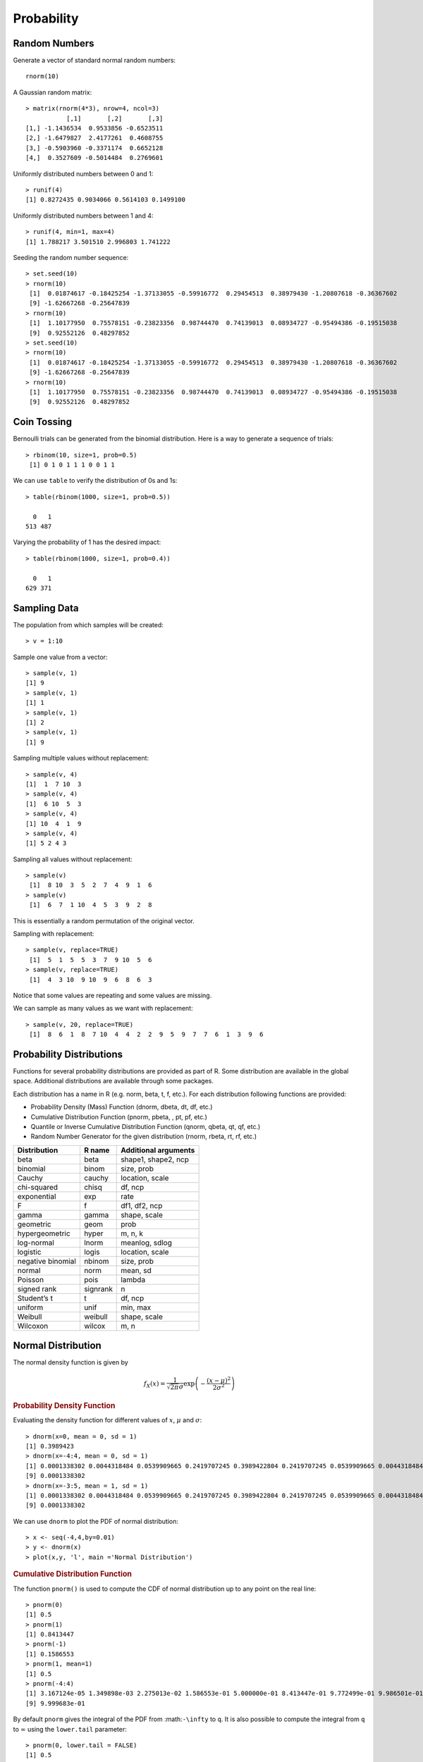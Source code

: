 Probability
====================

Random Numbers
------------------

.. index:: rnorm, runif


Generate a vector of standard normal random numbers::

	rnorm(10)

A Gaussian random matrix::

	> matrix(rnorm(4*3), nrow=4, ncol=3)
	           [,1]       [,2]       [,3]
	[1,] -1.1436534  0.9533856 -0.6523511
	[2,] -1.6479827  2.4177261  0.4608755
	[3,] -0.5903960 -0.3371174  0.6652128
	[4,]  0.3527609 -0.5014484  0.2769601


Uniformly distributed numbers between 0 and 1::

	> runif(4)
	[1] 0.8272435 0.9034066 0.5614103 0.1499100

Uniformly distributed numbers between 1 and 4::

	> runif(4, min=1, max=4)
	[1] 1.788217 3.501510 2.996803 1.741222


.. index:: set.seed

Seeding the random number sequence::

	> set.seed(10)
	> rnorm(10)
	 [1]  0.01874617 -0.18425254 -1.37133055 -0.59916772  0.29454513  0.38979430 -1.20807618 -0.36367602
	 [9] -1.62667268 -0.25647839
	> rnorm(10)
	 [1]  1.10177950  0.75578151 -0.23823356  0.98744470  0.74139013  0.08934727 -0.95494386 -0.19515038
	 [9]  0.92552126  0.48297852
	> set.seed(10)
	> rnorm(10)
	 [1]  0.01874617 -0.18425254 -1.37133055 -0.59916772  0.29454513  0.38979430 -1.20807618 -0.36367602
	 [9] -1.62667268 -0.25647839
	> rnorm(10)
	 [1]  1.10177950  0.75578151 -0.23823356  0.98744470  0.74139013  0.08934727 -0.95494386 -0.19515038
	 [9]  0.92552126  0.48297852
	 

Coin Tossing
------------------------

Bernoulli trials can be generated from the binomial distribution.
Here is a way to generate a sequence of trials::

	> rbinom(10, size=1, prob=0.5)
	 [1] 0 1 0 1 1 1 0 0 1 1

We can use ``table`` to verify the distribution of 0s and 1s::

	> table(rbinom(1000, size=1, prob=0.5))

	  0   1 
	513 487 

Varying the probability of 1 has the desired impact::

	> table(rbinom(1000, size=1, prob=0.4))

	  0   1 
	629 371 







Sampling Data
-----------------------

.. index:: sample

The population from which samples will be created::

	> v = 1:10

Sample one value from a vector::

	> sample(v, 1)
	[1] 9
	> sample(v, 1)
	[1] 1
	> sample(v, 1)
	[1] 2
	> sample(v, 1)
	[1] 9


Sampling multiple values without replacement::

	> sample(v, 4)
	[1]  1  7 10  3
	> sample(v, 4)
	[1]  6 10  5  3
	> sample(v, 4)
	[1] 10  4  1  9
	> sample(v, 4)
	[1] 5 2 4 3

Sampling all values without replacement::

	> sample(v)
	 [1]  8 10  3  5  2  7  4  9  1  6
	> sample(v)
	 [1]  6  7  1 10  4  5  3  9  2  8

This is essentially a random permutation of the original vector.

Sampling with replacement::

	> sample(v, replace=TRUE)
	 [1]  5  1  5  5  3  7  9 10  5  6
	> sample(v, replace=TRUE)
	 [1]  4  3 10  9 10  9  6  8  6  3


Notice that some values are repeating and some values are missing.

We can sample as many values as we want with replacement::

	> sample(v, 20, replace=TRUE)
	 [1]  8  6  1  8  7 10  4  4  2  2  9  5  9  7  7  6  1  3  9  6



Probability Distributions
-------------------------------

Functions for several probability distributions are provided as part of R.
Some distribution are available in the global space. Additional distributions
are available through some packages.  

Each distribution has a name in R (e.g. norm, beta, t, f, etc.). 
For each distribution following functions are provided:

* Probability Density (Mass) Function (dnorm, dbeta, dt, df, etc.)
* Cumulative Distribution Function (pnorm, pbeta, , pt, pf, etc.)
* Quantile or Inverse Cumulative Distribution Function (qnorm, qbeta, qt, qf, etc.)
* Random Number Generator for the given distribution (rnorm, rbeta, rt, rf, etc.)

.. list-table::
	:header-rows: 1

	* - Distribution	
	  - R name	
	  - Additional arguments
	* - beta	
	  - beta	
	  - shape1, shape2, ncp
	* - binomial	
	  - binom	
	  - size, prob
	* - Cauchy	
	  - cauchy	
	  - location, scale
	* - chi-squared	
	  - chisq	
	  - df, ncp
	* - exponential	
	  - exp	
	  - rate
	* - F	
	  - f	
	  - df1, df2, ncp
	* - gamma	
	  - gamma	
	  - shape, scale
	* - geometric	
	  - geom	
	  - prob
	* - hypergeometric	
	  - hyper	
	  - m, n, k
	* - log-normal	
	  - lnorm	
	  - meanlog, sdlog
	* - logistic	
	  - logis	
	  - location, scale
	* - negative binomial	
	  - nbinom	
	  - size, prob
	* - normal	
	  - norm	
	  - mean, sd
	* - Poisson	
	  - pois	
	  - lambda
	* - signed rank	
	  - signrank	
	  - n
	* - Student’s t	
	  - t	
	  - df, ncp
	* - uniform	
	  - unif	
	  - min, max
	* - Weibull	
	  - weibull	
	  - shape, scale
	* - Wilcoxon	
	  - wilcox	
	  - m, n



Normal Distribution
---------------------------

.. index:: normal distribution, gaussian distribution

The normal density function is given by

.. math::
	
	f_X(x) = \frac{1}{\sqrt{2\pi} \sigma} \exp\left ( - \frac{(x - \mu)^2}{2\sigma^2} \right)


.. index:: dnorm

.. rubric:: Probability Density Function

Evaluating the density function for different values of :math:`x`, :math:`\mu` and
:math:`\sigma`::

	> dnorm(x=0, mean = 0, sd = 1)
	[1] 0.3989423
	> dnorm(x=-4:4, mean = 0, sd = 1)
	[1] 0.0001338302 0.0044318484 0.0539909665 0.2419707245 0.3989422804 0.2419707245 0.0539909665 0.0044318484
	[9] 0.0001338302
	> dnorm(x=-3:5, mean = 1, sd = 1)
	[1] 0.0001338302 0.0044318484 0.0539909665 0.2419707245 0.3989422804 0.2419707245 0.0539909665 0.0044318484
	[9] 0.0001338302

We can use ``dnorm`` to plot the PDF of normal distribution::

	> x <- seq(-4,4,by=0.01)
	> y <- dnorm(x)
	> plot(x,y, 'l', main ='Normal Distribution')

.. image:: images/dnorm_demo.png

.. index:: pnorm

.. rubric:: Cumulative Distribution Function

The function ``pnorm()`` is used to compute the CDF of normal distribution up to 
any point on the real line::


	> pnorm(0)
	[1] 0.5
	> pnorm(1)
	[1] 0.8413447
	> pnorm(-1)
	[1] 0.1586553
	> pnorm(1, mean=1)
	[1] 0.5
	> pnorm(-4:4)
	[1] 3.167124e-05 1.349898e-03 2.275013e-02 1.586553e-01 5.000000e-01 8.413447e-01 9.772499e-01 9.986501e-01
	[9] 9.999683e-01


By default ``pnorm`` gives the integral of the PDF from :math:``-\infty`` to ``q``.
It is also possible to compute the integral from ``q`` to :math:`\infty` using the
``lower.tail`` parameter::

	> pnorm(0, lower.tail = FALSE)
	[1] 0.5
	> pnorm(1, lower.tail = FALSE)
	[1] 0.1586553
	> pnorm(-1, lower.tail = FALSE)
	[1] 0.8413447

Note that ``pnorm(x) + pnorm(x, lower.tail=FALSE)=1``.

.. index:: qnorm

.. rubric:: Quantile or Inverse Cumulative Distribution Function 

We can use the ``qnorm`` function to compute the z-score for a given quantile value::

	> qnorm(c(0, .25, .5, .75, 1))
	[1]       -Inf -0.6744898  0.0000000  0.6744898        Inf
	> qnorm(.5, mean=1)
	[1] 1
	> qnorm(pnorm(-3:3))
	[1] -3 -2 -1  0  1  2  3


Finally, we use ``rnorm`` for generating random numbers from the normal distribution.

.. index:: hazard function 

.. rubric:: Hazard function

Hazard function is given by :math:`H(x) = - log (1 - F(x))`.

	

This can be computed as follows::

	> q =1
	> -log(pnorm(q, lower.tail = FALSE))
	[1] 1.841022


.. rubric:: Log likelihood

.. index:: log-likelihood

Log likelihood function is given by :math:`log (f(x))`.
	

This can be computed by:: 

	> dnorm(x, log=TRUE)
	[1] -0.9189385


Discrete Distribution
-------------------------------

Let us define our sample space::

	> sample.space <- c(1,2,3, 4)

Let us define the probability mass function over the sample space::

	> pmf <- c(0.25, 0.3, 0.35, 0.1)
	> sum(pmf)
	[1] 1

Let's draw some samples from this distribution::

	> sample(sample.space, size=10, replace=T, prob=pmf)
	 [1] 2 3 3 3 3 4 2 1 3 2

Let's tabulate them for large number of samples::

	> table(sample(sample.space, size=10000, replace=T, prob=pmf))

	   1    2    3    4 
	2578 3059 3383  980 

Let's verify their proportions::

	> prop.table(table(sample(sample.space, size=10000, replace=T, prob=pmf)))

	     1      2      3      4 
	0.2522 0.3029 0.3505 0.0944 


Note that this matches quite well with the original probability mass function.


Hyper-Geometric Distribution
------------------------------------

We have an urn which has m white balls and n black balls. We draw k balls from it.
We want to find the probability of picking x white balls.

Let's examine the simple case with m=1,n=1, k=1::

	> m <- 1
	> n <- 1
	> k <- 1
	> x <- 0:2
	> dhyper(x, m, n, k)
	[1] 0.5 0.5 0.0

There is 50% chance that the first ball is black, 50% chance that first ball is
white, and 0% chance that we have drawn 2 white balls.

Now, let us examine the situation for k=2::

	> k <- 2
	> x <- 0:3
	> dhyper(x, m, n, k)
	[1] 0 1 0 0

In two trials, both white and black balls will come out. There will be exactly
one white ball.

Let's consider the case where m=2, n=2, k=2::

	> m <- 2
	> n <- 2
	> k <- 2
	> x <-0:4
	> dhyper(x, m, n, k)
	[1] 0.1666667 0.6666667 0.1666667 0.0000000 0.0000000
 

Kernel Density Estimation
------------------------------------

.. index:: kernel density estimation, kde, bw

A kernel is a special type of probability density function (PDF) with the added property that it must be even.  Thus, a kernel is a function with the following properties

* real-valued
* non-negative
* even
* its definite integral over its support set must equal to 1

A bump is assigned to each data point. The size 
of the bump is proportional to the number of points
at that value. The estimated density function is the
average of bumps over all data points.

The density() function in R computes the values of the kernel density estimate. 

Let us estimate and plot the PDF of eruptions from faithful dataset::

	> plot(density(faithful$eruptions))

.. image:: images/faithful_eruptions_density_estimate.png

A more reliable approach for automatic estimation of bandwidth::

	> plot(density(faithful$eruptions, bw='SJ'))



.. image:: images/faithful_eruptions_density_estimate_sj.png




Bivariate Normal Distribution
------------------------------------

In this section, we will look at different ways to generate samples from bivariate normal distribution.

Let our random variable be denoted as X = (X1, X2). Let the number of samples to be generated be N.

The simplest case is when both X1 and X2 are independent standard normal variables::

	> N <- 1000
	> set.seed(123)
	> samples <- matrix(rnorm(N*2), ncol=2)
	> colMeans(samples)
	[1] 0.01612787 0.04246525
	> cov(samples)
	          [,1]      [,2]
	[1,] 0.9834589 0.0865909
	[2,] 0.0865909 1.0194419


The next case is when the two variables are independent but have different means::

	> mu1 <- 1
	> mu2 <- 2
	> samples <- cbind(rnorm(N, mean=mu1), rnorm(N, mean=mu2))
	> colMeans(samples)
	[1] 0.9798875 1.9908396
	> cov(samples)
	           [,1]       [,2]
	[1,] 0.95718335 0.04908825
	[2,] 0.04908825 0.98476186



There is a function called ``mvrnorm`` in the ``MASS`` package which is very flexible::

	> mu1 <- 1
	> mu2 <- 2
	> mu <- c(mu1, mu2)
	> sd1 <- 2
	> sd2 <- 4
	> corr <- 0.6
	> Sigma <- matrix(c(sd1, corr, corr, sd2), nrow=2)
	> library(MASS)
	> N <- 10000
	> samples <- mvrnorm(N, mu=mu, Sigma=Sigma)
	> colMeans(samples)
	[1] 0.9976949 2.0208528
	> cov(samples)
	          [,1]      [,2]
	[1,] 1.9889508 0.6005303
	[2,] 0.6005303 4.0516402


